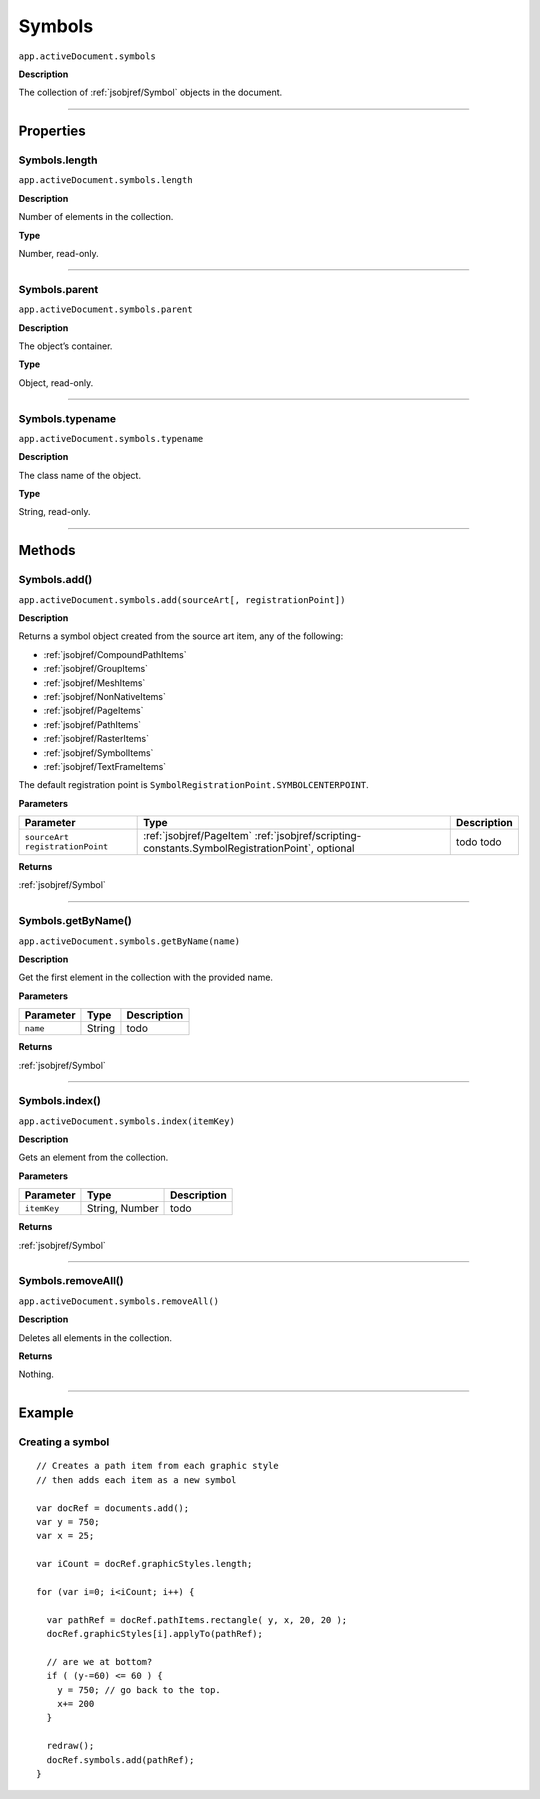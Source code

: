 .. _jsobjref/Symbols:

Symbols
################################################################################

``app.activeDocument.symbols``

**Description**

The collection of :ref:`jsobjref/Symbol` objects in the document.

----

==========
Properties
==========

.. _jsobjref/Symbols.length:

Symbols.length
********************************************************************************

``app.activeDocument.symbols.length``

**Description**

Number of elements in the collection.

**Type**

Number, read-only.

----

.. _jsobjref/Symbols.parent:

Symbols.parent
********************************************************************************

``app.activeDocument.symbols.parent``

**Description**

The object’s container.

**Type**

Object, read-only.

----

.. _jsobjref/Symbols.typename:

Symbols.typename
********************************************************************************

``app.activeDocument.symbols.typename``

**Description**

The class name of the object.

**Type**

String, read-only.

----

=======
Methods
=======

.. _jsobjref/Symbols.add:

Symbols.add()
********************************************************************************

``app.activeDocument.symbols.add(sourceArt[, registrationPoint])``

**Description**

Returns a symbol object created from the source art item, any of the following:

- :ref:`jsobjref/CompoundPathItems`
- :ref:`jsobjref/GroupItems`
- :ref:`jsobjref/MeshItems`
- :ref:`jsobjref/NonNativeItems`
- :ref:`jsobjref/PageItems`
- :ref:`jsobjref/PathItems`
- :ref:`jsobjref/RasterItems`
- :ref:`jsobjref/SymbolItems`
- :ref:`jsobjref/TextFrameItems`

The default registration point is ``SymbolRegistrationPoint.SYMBOLCENTERPOINT``.

**Parameters**

+-----------------------+-----------------------------------------------------------------------+-------------+
|       Parameter       |                                 Type                                  | Description |
+=======================+=======================================================================+=============+
| ``sourceArt``         | :ref:`jsobjref/PageItem`                                              | todo        |
| ``registrationPoint`` | :ref:`jsobjref/scripting-constants.SymbolRegistrationPoint`, optional | todo        |
+-----------------------+-----------------------------------------------------------------------+-------------+

**Returns**

:ref:`jsobjref/Symbol`

----

.. _jsobjref/Symbols.getByName:

Symbols.getByName()
********************************************************************************

``app.activeDocument.symbols.getByName(name)``

**Description**

Get the first element in the collection with the provided name.

**Parameters**

+-----------+--------+-------------+
| Parameter |  Type  | Description |
+===========+========+=============+
| ``name``  | String | todo        |
+-----------+--------+-------------+

**Returns**

:ref:`jsobjref/Symbol`

----

.. _jsobjref/Symbols.index:

Symbols.index()
********************************************************************************

``app.activeDocument.symbols.index(itemKey)``

**Description**

Gets an element from the collection.

**Parameters**

+-------------+----------------+-------------+
|  Parameter  |      Type      | Description |
+=============+================+=============+
| ``itemKey`` | String, Number | todo        |
+-------------+----------------+-------------+

**Returns**

:ref:`jsobjref/Symbol`

----

.. _jsobjref/Symbols.removeAll:

Symbols.removeAll()
********************************************************************************

``app.activeDocument.symbols.removeAll()``

**Description**

Deletes all elements in the collection.

**Returns**

Nothing.

----

=======
Example
=======

Creating a symbol
********************************************************************************

::

  // Creates a path item from each graphic style
  // then adds each item as a new symbol

  var docRef = documents.add();
  var y = 750;
  var x = 25;

  var iCount = docRef.graphicStyles.length;

  for (var i=0; i<iCount; i++) {

    var pathRef = docRef.pathItems.rectangle( y, x, 20, 20 );
    docRef.graphicStyles[i].applyTo(pathRef);

    // are we at bottom?
    if ( (y-=60) <= 60 ) {
      y = 750; // go back to the top.
      x+= 200
    }

    redraw();
    docRef.symbols.add(pathRef);
  }
